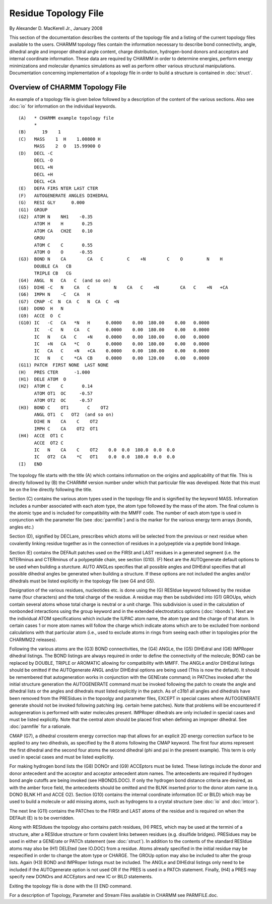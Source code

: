 .. py:module:: rtop

=====================
Residue Topology File
=====================

By Alexander D. MacKerell Jr., January 2008

This section of the documentation describes the contents of the
topology file and a listing of the current topology files available to
the users.  CHARMM topology files contain the information necessary to
describe bond connectivity, angle, dihedral angle and improper
dihedral angle content, charge distribution, hydrogen-bond donors and
acceptors and internal coordinate information. These data are required
by CHARMM in order to determine energies, perform energy minimizations
and molecular dynamics simulations as well as perform other various
structural manipulations.  Documentation concerning implementation of
a topology file in order to build a structure is contained in
:doc:`struct`.

Overview of CHARMM Topology File
--------------------------------

An example of a topology file is given below followed by
a description of the content of the various sections. Also see
:doc:`io` for information on the individual keywords.

::

   (A)   * CHARMM example topology file
         *
   (B)      19    1
   (C)   MASS    1  H    1.00800 H
         MASS    2  O   15.99900 O
   (D)   DECL -C
         DECL -O
         DECL +N
         DECL +H
         DECL +CA
   (E)   DEFA FIRS NTER LAST CTER
   (F)   AUTOGENERATE ANGLES DIHEDRAL
   (G)   RESI GLY      0.000
   (G1)  GROUP 
   (G2)  ATOM N    NH1    -0.35
         ATOM H    H       0.25
         ATOM CA   CH2E    0.10
         GROU
         ATOM C    C       0.55
         ATOM O    O      -0.55
   (G3)  BOND N    CA        CA   C         C    +N        C    O         N    H
         DOUBLE CA   CB
         TRIPLE CB   CG
   (G4)  ANGL  N   CA   C  (and so on)
   (G5)  DIHE -C   N    CA   C         N    CA   C    +N        CA   C    +N   +CA
   (G6)  IMPH N    -C   CA   H
   (G7)  CMAP -C  N  CA  C   N  CA  C  +N
   (G8)  DONO  H   N
   (G9)  ACCE  O  C
   (G10) IC   -C   CA   *N   H      0.0000    0.00  180.00    0.00   0.0000
         IC   -C   N    CA   C      0.0000    0.00  180.00    0.00   0.0000
         IC   N    CA   C    +N     0.0000    0.00  180.00    0.00   0.0000
         IC   +N   CA   *C   O      0.0000    0.00  180.00    0.00   0.0000
         IC   CA   C    +N   +CA    0.0000    0.00  180.00    0.00   0.0000
         IC   N    C    *CA  CB     0.0000    0.00  120.00    0.00   0.0000
   (G11) PATCH  FIRST NONE  LAST NONE 
   (H)   PRES CTER      -1.000
   (H1)  DELE ATOM  O
   (H2)  ATOM C    C       0.14
         ATOM OT1  OC     -0.57
         ATOM OT2  OC     -0.57
   (H3)  BOND C    OT1       C    OT2
         ANGL OT1  C   OT2  (and so on)
         DIHE N    CA    C    OT2
         IMPH C    CA    OT2  OT1
   (H4)  ACCE  OT1 C
         ACCE  OT2 C
         IC   N    CA    C    OT2    0.0  0.0  180.0  0.0  0.0
         IC   OT2  CA    *C   OT1    0.0  0.0  180.0  0.0  0.0
   (I)   END

The topology file starts with the title (A) which contains
information on the origins and applicability of that file.  This is
directly followed by (B) the CHARMM version number under which that
particular file was developed. Note that this must be on the line
directly following the title.

Section (C) contains the various atom types used in the
topology file and is signified by the keyword MASS.  Information
includes a number associated with each atom type, the atom type
followed by the mass of the atom.  The final column is the atomic type
and is included for compatibility with the MMFF code.  The number of
each atom type is used in conjunction with the parameter file (see
:doc:`parmfile`) and is the marker for the various energy term arrays
(bonds, angles etc.)

Section (D), signified by DECLare, prescribes which atoms will
be selected from the previous or next residue when covalently linking
residue together as in the connection of residues in a polypeptide via
a peptide bond linkage.

Section (E) contains the DEFAult patches used on the FIRSt and
LAST residues in a generated segment (i.e. the NTERminus and CTERminus
of a polypeptide chain, see section (G10).  (F) Next are the
AUTOgenerate default options to be used when building a sturcture.
AUTO ANGLes specifies that all possible angles and DIHEdral specifies
that all possible dihedral angles be generated when building a
structure.  If these options are not included the angles and/or
dihedrals must be listed explicitly in the topology file (see G4 and G5).

Designation of the various residues, nucleotides etc. is done
using the (G) RESIdue keyword followed by the residue name (four
characters) and the total charge of the residue.  A residue may then
be subdivided into (G1) GROUps, which contain several atoms whose total
charge is neutral or a unit charge.  This subdivision is used in the 
calculation of nonbonded interactions using the group keyword and in
the extended electrostatics options (:doc:`nbonds`).  Next are the
individual ATOM specifications which include the IUPAC atom name, the
atom type and the charge of that atom.  In certain cases 1 or more
atom names will follow the charge which indicate atoms which are to be
excluded from nonbond calculations with that particular atom (i.e.,
used to exclude atoms in rings from seeing each other in topologies
prior the CHARMM22 releases).

Following the various atoms are the (G3) BOND connectivities,
the (G4) ANGLe, the (G5) DIHEdral and (G6) IMPRoper dihedral listings.
The BOND listings are always required in order to define the
connectivity of the molecule; BOND can be replaced by DOUBLE, TRIPLE
or AROMATIC allowing for compatibility with MMFF.  The ANGLe and/or
DIHEdral listings should be omitted if the AUTOgenerate ANGL and/or
DIHEdral options are being used (This is now the default).  It should
be remembered that autogeneration works in conjunction with the
GENErate command; in PATChes invoked after the initial structure
generation the AUTOGENERATE command must be invoked following the
patch to create the angle and dihedral lists or the angles and
dihedrals must listed explicitly in the patch.  As of c31b1 all angles
and dihedrals have been removed from the PRESidues in the topoolgy and
parameter files, EXCEPT in special cases where AUTOGENERATE generate
should not be invoked following patching (eg. certain heme
patches). Note that problems will be encountered if autogeneration is
performed with water molecules present. IMPRoper dihedrals are only
included in special cases and must be listed explicitly.  Note that
the central atom should be placed first when defining an improper
dihedral.  See :doc:`parmfile` for a rationale.

CMAP (G7), a dihedral crossterm energy correction map that
allows for an explicit 2D energy correction surface to be applied to
any two dihedrals, as specified by the 8 atoms following the CMAP
keyword.  The first four atoms represent the first dihedral and the
second four atoms the second dihedral (phi and psi in the present
example).  This term is only used in special cases and must be listed
explicitly.

For making hydrogen bond lists the (G8) DONOr and (G9) ACCEptors
must be listed.  These listings include the donor and donor antecedent
and the acceptor and acceptor antecedent atom names.  The antecedents
are required if hydrogen bond angle cutoffs are being invoked (see
HBONDS.DOC).  If only the hydrogen bond distance criteria are desired,
as with the amber force field, the antecedents should be omitted and
the BLNK inserted prior to the donor atom name (e.q. DONO BLNK H1 and
ACCE O2).  Section (G10) contains the internal coordinate information
(IC or BILD) which may be used to build a molecule or add missing 
atoms, such as hydrogens to a crystal structure (see :doc:`io` and
:doc:`intcor`).

The next line (G11) contains the PATChes to the FIRSt and LAST
atoms of the residue and is required on when the DEFAult (E) is to 
be overridden.

Along with RESIdues the topology also contains patch residues,
(H) PRES, which may be used at the termini of a structure, alter a
RESIdue structure or form covalent links between residues (e.g.
disulfide bridges).  PRESidues may be used in either a GENErate or
PATCh statement (see :doc:`struct`).  In addition to the contents of the
standard RESIdue atoms may also be (H1) DELEted (see IO.DOC) from a
residue.  Atoms already specified in the initial residue may be
respecified in order to change the atom type or CHARGE.  The GROUp
option may also be included to alter the group lists.  Again (H3) BOND
and IMPRoper listings must be included.  The ANGLe and DIHEdral
listings only need to be included if the AUTOgenerate option is not
used OR if the PRES is used in a PATCh statement.  Finally, (H4) a
PRES may specify new DONOrs and ACCEptors and new IC or BILD
statements.

Exiting the topology file is done with the (I) END command.

For a description of Topology, Parameter and Stream Files available in
CHARMM see PARMFILE.doc.



